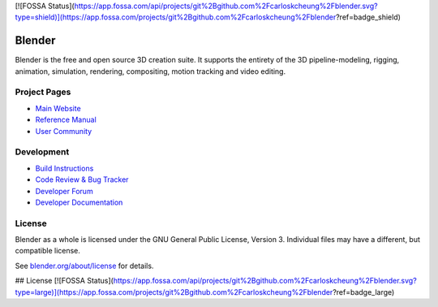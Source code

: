 [![FOSSA Status](https://app.fossa.com/api/projects/git%2Bgithub.com%2Fcarloskcheung%2Fblender.svg?type=shield)](https://app.fossa.com/projects/git%2Bgithub.com%2Fcarloskcheung%2Fblender?ref=badge_shield)


.. Keep this document short & concise,
   linking to external resources instead of including content in-line.
   See 'release/text/readme.html' for the end user read-me.


Blender
=======

Blender is the free and open source 3D creation suite.
It supports the entirety of the 3D pipeline-modeling, rigging, animation, simulation, rendering, compositing,
motion tracking and video editing.

.. figure:: https://code.blender.org/wp-content/uploads/2018/12/springrg.jpg
   :scale: 50 %
   :align: center


Project Pages
-------------

- `Main Website <http://www.blender.org>`__
- `Reference Manual <https://docs.blender.org/manual/en/latest/index.html>`__
- `User Community <https://www.blender.org/community/>`__

Development
-----------

- `Build Instructions <https://wiki.blender.org/wiki/Building_Blender>`__
- `Code Review & Bug Tracker <https://developer.blender.org>`__
- `Developer Forum <https://devtalk.blender.org>`__
- `Developer Documentation <https://wiki.blender.org>`__


License
-------

Blender as a whole is licensed under the GNU General Public License, Version 3.
Individual files may have a different, but compatible license.

See `blender.org/about/license <https://www.blender.org/about/license>`__ for details.


## License
[![FOSSA Status](https://app.fossa.com/api/projects/git%2Bgithub.com%2Fcarloskcheung%2Fblender.svg?type=large)](https://app.fossa.com/projects/git%2Bgithub.com%2Fcarloskcheung%2Fblender?ref=badge_large)